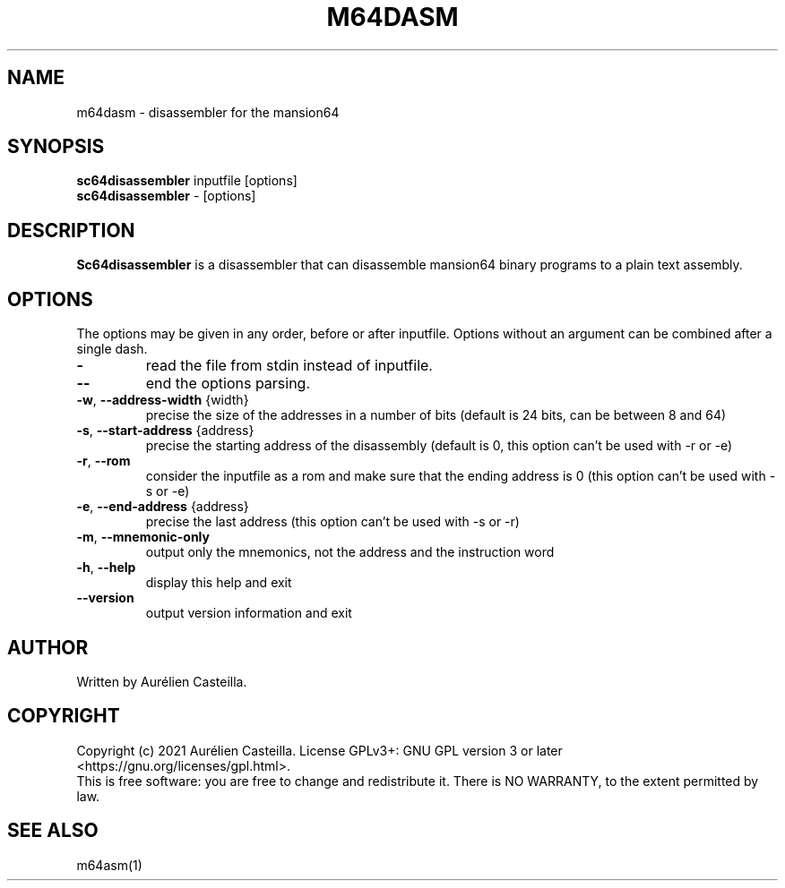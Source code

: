 .TH M64DASM 1 "2021 Jun 01"
.SH NAME
m64dasm \- disassembler for the mansion64
.SH SYNOPSIS
.br
.B sc64disassembler
inputfile [options]
.br
.B sc64disassembler
\- [options]
.SH DESCRIPTION
.B Sc64disassembler
is a disassembler that can disassemble mansion64 binary programs to a plain
text assembly.
.SH OPTIONS
The options may be given in any order, before or after inputfile.
Options without an argument can be combined after a single dash.
.TP
\fB\-\fR
read the file from stdin instead of inputfile.
.TP
\fB\-\-\fR
end the options parsing.
.TP
\fB\-w\fR, \fB\-\-address\-width\fR {width}
precise the size of the addresses in a number of bits 
(default is 24 bits, can be between 8 and 64)
.TP
\fB\-s\fR, \fB\-\-start\-address\fR {address}
precise the starting address of the disassembly 
(default is 0, 
this option can't be used with -r or -e)
.TP
\fB\-r\fR, \fB\-\-rom\fR
consider the inputfile as a rom and make sure that the ending address is 0 
(this option can't be used with -s or -e)
.TP
\fB\-e\fR, \fB\-\-end\-address \fR{address}
precise the last address 
(this option can't be used with -s or -r)
.TP
\fB\-m\fR, \fB\-\-mnemonic\-only\fR
output only the mnemonics, not the address and the instruction word
.TP
\fB\-h\fR, \fB\-\-help\fR
display this help and exit
.TP
\fB\-\-version\fR
output version information and exit
.SH AUTHOR
Written by Aurélien Casteilla.
.SH COPYRIGHT
Copyright (c) 2021 Aurélien Casteilla.
License GPLv3+: GNU GPL version 3 or later <https://gnu.org/licenses/gpl.html>.
.br
This is free software: you are free to change and redistribute it. 
There is NO WARRANTY, to the extent permitted by law.
.SH "SEE ALSO"
m64asm(1)

